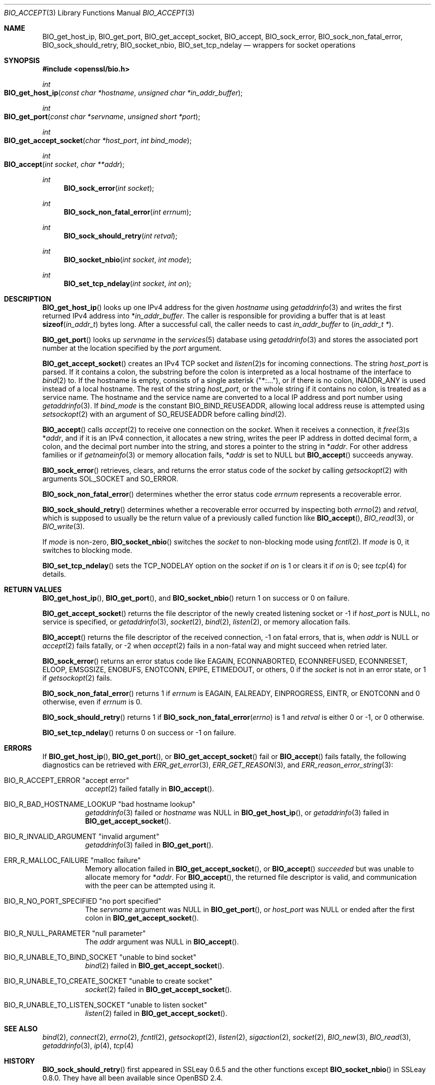 .\" $OpenBSD$
.\"
.\" Copyright (c) 2022 Ingo Schwarze <schwarze@openbsd.org>
.\"
.\" Permission to use, copy, modify, and distribute this software for any
.\" purpose with or without fee is hereby granted, provided that the above
.\" copyright notice and this permission notice appear in all copies.
.\"
.\" THE SOFTWARE IS PROVIDED "AS IS" AND THE AUTHOR DISCLAIMS ALL WARRANTIES
.\" WITH REGARD TO THIS SOFTWARE INCLUDING ALL IMPLIED WARRANTIES OF
.\" MERCHANTABILITY AND FITNESS. IN NO EVENT SHALL THE AUTHOR BE LIABLE FOR
.\" ANY SPECIAL, DIRECT, INDIRECT, OR CONSEQUENTIAL DAMAGES OR ANY DAMAGES
.\" WHATSOEVER RESULTING FROM LOSS OF USE, DATA OR PROFITS, WHETHER IN AN
.\" ACTION OF CONTRACT, NEGLIGENCE OR OTHER TORTIOUS ACTION, ARISING OUT OF
.\" OR IN CONNECTION WITH THE USE OR PERFORMANCE OF THIS SOFTWARE.
.\"
.Dd $Mdocdate$
.Dt BIO_ACCEPT 3
.Os
.Sh NAME
.\" mentioned in OpenSSL documentation and still used internally in LibreSSL
.Nm BIO_get_host_ip ,
.Nm BIO_get_port ,
.Nm BIO_get_accept_socket ,
.Nm BIO_accept ,
.Nm BIO_sock_error ,
.Nm BIO_sock_non_fatal_error ,
.Nm BIO_sock_should_retry ,
.\" used internally in LibreSSL and OpenSSL and not deprecated in OpenSSL
.Nm BIO_socket_nbio ,
.\" mentioned in OpenSSL documentation and not deprecated in OpenSSL
.Nm BIO_set_tcp_ndelay
.\" deprecated in OpenSSL and unused anywhere, hence intentionally undocumented
.\" .Nm BIO_gethostbyname
.\" .Nm BIO_socket_ioctl
.\" does almost nothing and used very rarely, hence intentionally undocumented
.\" .Nm BIO_sock_init
.\" .Nm BIO_sock_cleanup
.Nd wrappers for socket operations
.Sh SYNOPSIS
.In openssl/bio.h
.Ft int
.Fo BIO_get_host_ip
.Fa "const char *hostname"
.Fa "unsigned char *in_addr_buffer"
.Fc
.Ft int
.Fo BIO_get_port
.Fa "const char *servname"
.Fa "unsigned short *port"
.Fc
.Ft int
.Fo BIO_get_accept_socket
.Fa "char *host_port"
.Fa "int bind_mode"
.Fc
.Ft int
.Fo BIO_accept
.Fa "int socket"
.Fa "char **addr"
.Fc
.Ft int
.Fn BIO_sock_error "int socket"
.Ft int
.Fn BIO_sock_non_fatal_error "int errnum"
.Ft int
.Fn BIO_sock_should_retry "int retval"
.Ft int
.Fn BIO_socket_nbio "int socket" "int mode"
.Ft int
.Fn BIO_set_tcp_ndelay "int socket" "int on"
.Sh DESCRIPTION
.Fn BIO_get_host_ip
looks up one IPv4 address for the given
.Fa hostname
using
.Xr getaddrinfo 3
and writes the first returned IPv4 address into
.Pf * Fa in_addr_buffer .
The caller is responsible for providing a buffer that is at least
.Fn sizeof in_addr_t
bytes long.
After a successful call, the caller needs to cast
.Fa in_addr_buffer
to
.Pq Vt in_addr_t * .
.Pp
.Fn BIO_get_port
looks up
.Fa servname
in the
.Xr services 5
database using
.Xr getaddrinfo 3
and stores the associated port number at the location specified by the
.Fa port
argument.
.Pp
.Fn BIO_get_accept_socket
creates an IPv4 TCP socket and
.Xr listen 2 Ns s
for incoming connections.
The string
.Fa host_port
is parsed.
If it contains a colon, the substring before the colon is interpreted
as a local hostname of the interface to
.Xr bind 2
to.
If the hostname is empty, consists of a single asterisk
.Pq Qq *:... ,
or if there is no colon,
.Dv INADDR_ANY
is used instead of a local hostname.
The rest of the string
.Fa host_port ,
or the whole string if it contains no colon,
is treated as a service name.
The hostname and the service name are converted to a local IP address
and port number using
.Xr getaddrinfo 3 .
If
.Fa bind_mode
is the constant
.Dv BIO_BIND_REUSEADDR ,
allowing local address reuse is attempted using
.Xr setsockopt 2
with an argument of
.Dv SO_REUSEADDR
before calling
.Xr bind 2 .
.Pp
.Fn BIO_accept
calls
.Xr accept 2
to receive one connection on the
.Fa socket .
When it receives a connection, it
.Xr free 3 Ns s
.Pf * Fa addr ,
and if it is an IPv4 connection, it allocates a new string,
writes the peer IP address in dotted decimal form, a colon,
and the decimal port number into the string, and stores a pointer
to the string in
.Pf * Fa addr .
For other address families or if
.Xr getnameinfo 3
or memory allocation fails,
.Pf * Fa addr
is set to
.Dv NULL
but
.Fn BIO_accept
succeeds anyway.
.Pp
.Fn BIO_sock_error
retrieves, clears, and returns the error status code of the
.Fa socket
by calling
.Xr getsockopt 2
with arguments
.Dv SOL_SOCKET
and
.Dv SO_ERROR .
.Pp
.Fn BIO_sock_non_fatal_error
determines whether the error status code
.Fa errnum
represents a recoverable error.
.Pp
.Fn BIO_sock_should_retry
determines whether a recoverable error occurred by inspecting both
.Xr errno 2
and
.Fa retval ,
which is supposed to usually be
the return value of a previously called function like
.Fn BIO_accept ,
.Xr BIO_read 3 ,
or
.Xr BIO_write 3 .
.Pp
If
.Fa mode
is non-zero,
.Fn BIO_socket_nbio
switches the
.Fa socket
to non-blocking mode using
.Xr fcntl 2 .
If
.Fa mode
is 0, it switches to blocking mode.
.Pp
.Fn BIO_set_tcp_ndelay
sets the
.Dv TCP_NODELAY
option on the
.Fa socket
if
.Fa on
is 1 or clears it if
.Fa on
is 0; see
.Xr tcp 4
for details.
.Sh RETURN VALUES
.Fn BIO_get_host_ip ,
.Fn BIO_get_port ,
and
.Fn BIO_socket_nbio
return 1 on success or 0 on failure.
.Pp
.Fn BIO_get_accept_socket
returns the file descriptor of the newly created listening socket or \-1 if
.Fa host_port
is
.Dv NULL ,
no service is specified, or
.Xr getaddrinfo 3 ,
.Xr socket 2 ,
.Xr bind 2 ,
.Xr listen 2 ,
or memory allocation fails.
.Pp
.Fn BIO_accept
returns the file descriptor of the received connection,
\-1 on fatal errors, that is, when
.Fa addr
is
.Dv NULL
or
.Xr accept 2
fails fatally, or \-2 when
.Xr accept 2
fails in a non-fatal way and might succeed when retried later.
.Pp
.Fn BIO_sock_error
returns an error status code like
.Dv EAGAIN ,
.Dv ECONNABORTED ,
.Dv ECONNREFUSED ,
.Dv ECONNRESET ,
.Dv ELOOP ,
.Dv EMSGSIZE ,
.Dv ENOBUFS ,
.Dv ENOTCONN ,
.Dv EPIPE ,
.Dv ETIMEDOUT ,
or others, 0 if the
.Fa socket
is not in an error state, or 1 if
.Xr getsockopt 2
fails.
.Pp
.Fn BIO_sock_non_fatal_error
returns 1 if
.Fa errnum
is
.Dv EAGAIN ,
.Dv EALREADY ,
.Dv EINPROGRESS ,
.Dv EINTR ,
or
.Dv ENOTCONN
and 0 otherwise, even if
.Fa errnum
is 0.
.Pp
.Fn BIO_sock_should_retry
returns 1 if
.Fn BIO_sock_non_fatal_error errno
is 1 and
.Fa retval
is either 0 or \-1, or 0 otherwise.
.Pp
.Fn BIO_set_tcp_ndelay
returns 0 on success or \-1 on failure.
.Sh ERRORS
If
.Fn BIO_get_host_ip ,
.Fn BIO_get_port ,
or
.Fn BIO_get_accept_socket
fail or
.Fn BIO_accept
fails fatally, the following diagnostics can be retrieved with
.Xr ERR_get_error 3 ,
.Xr ERR_GET_REASON 3 ,
and
.Xr ERR_reason_error_string 3 :
.Bl -tag -width Ds
.It Dv BIO_R_ACCEPT_ERROR Qq "accept error"
.Xr accept 2
failed fatally in
.Fn BIO_accept .
.It Dv BIO_R_BAD_HOSTNAME_LOOKUP Qq "bad hostname lookup"
.Xr getaddrinfo 3
failed or
.Fa hostname
was
.Dv NULL
in
.Fn BIO_get_host_ip ,
or
.Xr getaddrinfo 3
failed in
.Fn BIO_get_accept_socket .
.It Dv BIO_R_INVALID_ARGUMENT Qq "invalid argument"
.Xr getaddrinfo 3
failed in
.Fn BIO_get_port .
.It Dv ERR_R_MALLOC_FAILURE Qq "malloc failure"
Memory allocation failed in
.Fn BIO_get_accept_socket ,
or
.Fn BIO_accept
.Em succeeded
but was unable to allocate memory for
.Pf * Fa addr .
For
.Fn BIO_accept ,
the returned file descriptor is valid,
and communication with the peer can be attempted using it.
.It Dv BIO_R_NO_PORT_SPECIFIED Qq "no port specified"
The
.Fa servname
argument was
.Dv NULL
in
.Fn BIO_get_port ,
or
.Fa host_port
was
.Dv NULL
or ended after the first colon in
.Fn BIO_get_accept_socket .
.It Dv BIO_R_NULL_PARAMETER Qq "null parameter"
The
.Fa addr
argument was
.Dv NULL
in
.Fn BIO_accept .
.It Dv BIO_R_UNABLE_TO_BIND_SOCKET Qq "unable to bind socket"
.Xr bind 2
failed in
.Fn BIO_get_accept_socket .
.It Dv BIO_R_UNABLE_TO_CREATE_SOCKET Qq "unable to create socket"
.Xr socket 2
failed in
.Fn BIO_get_accept_socket .
.It Dv BIO_R_UNABLE_TO_LISTEN_SOCKET Qq "unable to listen socket"
.Xr listen 2
failed in
.Fn BIO_get_accept_socket .
.El
.Sh SEE ALSO
.Xr bind 2 ,
.Xr connect 2 ,
.Xr errno 2 ,
.Xr fcntl 2 ,
.Xr getsockopt 2 ,
.Xr listen 2 ,
.Xr sigaction 2 ,
.Xr socket 2 ,
.Xr BIO_new 3 ,
.Xr BIO_read 3 ,
.Xr getaddrinfo 3 ,
.Xr ip 4 ,
.Xr tcp 4
.Sh HISTORY
.Fn BIO_sock_should_retry
first appeared in SSLeay 0.6.5 and the other functions except
.Fn BIO_socket_nbio
in SSLeay 0.8.0.
They have all been available since
.Ox 2.4 .
.Pp
.Fn BIO_socket_nbio
first appeared in SSLeay 0.9.1 and has been available since
.Ox 2.6 .
